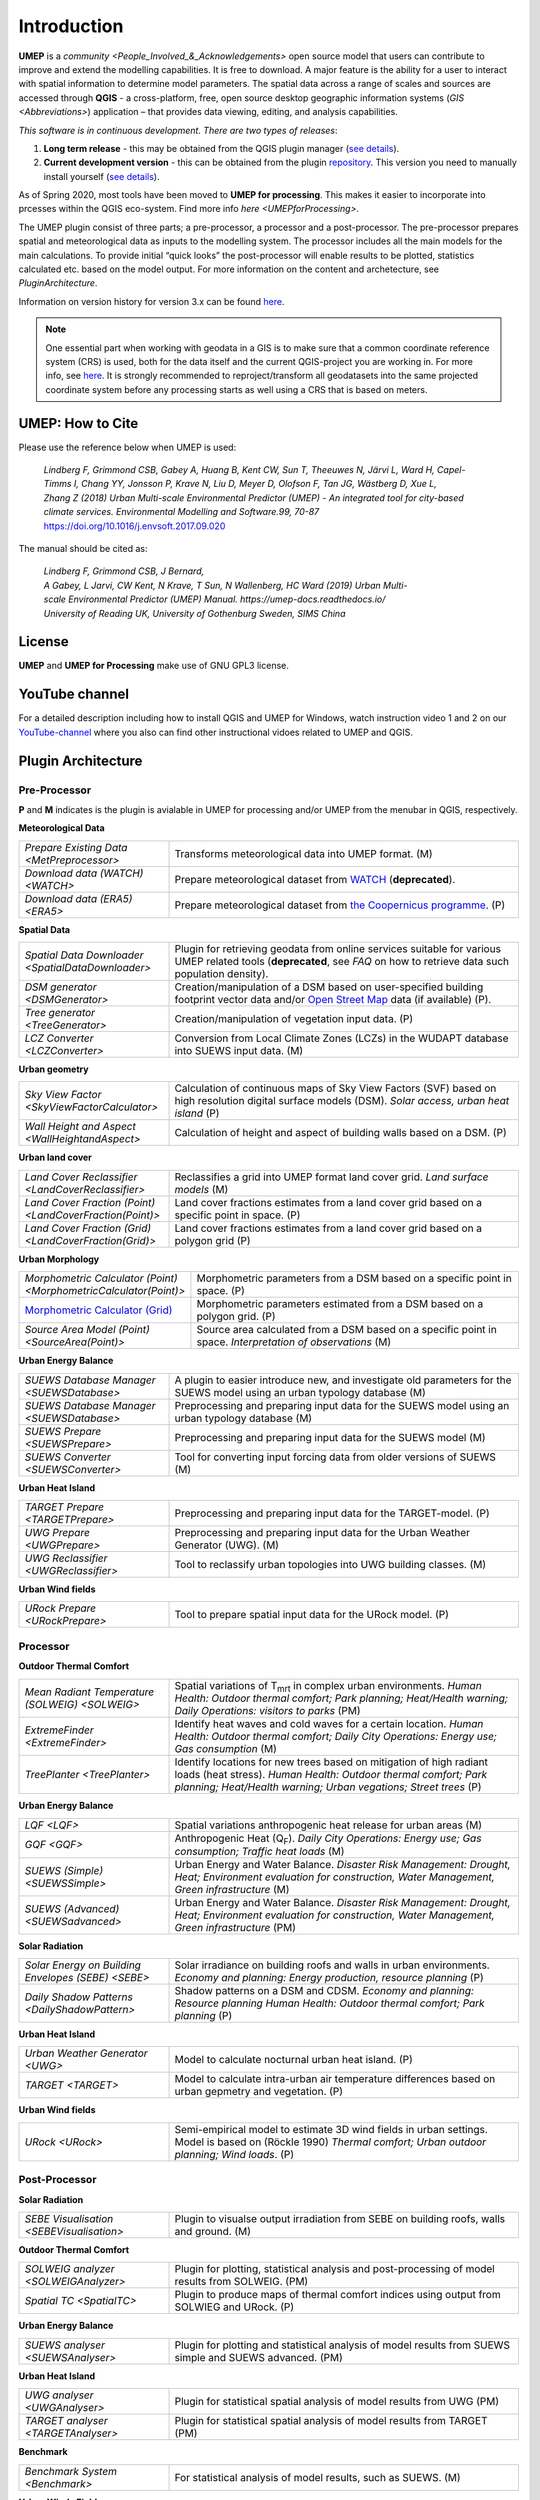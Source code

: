 .. _Introduction:

Introduction
============

**UMEP** is a `community <People_Involved_&_Acknowledgements>` open
source model that users can contribute to improve and extend the
modelling capabilities. It is free to download. A major feature is the
ability for a user to interact with spatial information to determine
model parameters. The spatial data across a range of scales and sources
are accessed through **QGIS** - a cross-platform, free, open source
desktop geographic information systems
(`GIS <Abbreviations>`) application –
that provides data viewing, editing, and analysis capabilities.
  
*This software is in continuous development. There are two types of
releases*:

#. **Long term release** - this may be obtained from the QGIS plugin
   manager (`see details <https://umep-docs.readthedocs.io/en/latest/Getting_Started.html#installing-the-umep-plugin>`__).
#. **Current development version** - this can be obtained from the plugin
   `repository <https://github.com/UMEP-dev/UMEP>`__. This
   version you need to manually install yourself (`see details <https://umep-docs.readthedocs.io/en/latest/Getting_Started.html#installing-development-release-could-be-unstable>`__).

As of Spring 2020, most tools have been moved to **UMEP for processing**. This makes it easier to incorporate into prcesses within the QGIS eco-system. Find more info `here <UMEPforProcessing>`. 

The UMEP plugin consist of three
parts; a pre-processor, a processor and a post-processor. The
pre-processor prepares spatial and meteorological data as inputs to the
modelling system. The processor includes all the main models for the
main calculations. To provide initial “quick looks” the post-processor
will enable results to be plotted, statistics calculated etc. based on
the model output. For more information on the content and archetecture,
see `PluginArchitecture`.

Information on version history for version 3.x can be found `here <https://github.com/UMEP-dev/UMEP/commits/SuPy-QGIS3>`__.

.. note:: One essential part when working with geodata in a GIS is to make sure that a common coordinate reference system (CRS) is used, both for the data itself and the current QGIS-project you are working in. For more info, see `here <https://docs.qgis.org/3.4/en/docs/gentle_gis_introduction/coordinate_reference_systems.html>`__. It is strongly recommended to reproject/transform all geodatasets into the same projected coordinate system before any processing starts as well using a CRS that is based on meters.

UMEP: How to Cite
-----------------

Please use the reference below when UMEP is used:

.. epigraph::

  *Lindberg F, Grimmond CSB, Gabey A, Huang B, Kent CW, Sun T, Theeuwes N, Järvi L, Ward H, Capel-
  Timms I, Chang YY, Jonsson P, Krave N, Liu D, Meyer D, Olofson F, Tan JG, Wästberg D, Xue L,
  Zhang Z (2018) Urban Multi-scale Environmental Predictor (UMEP) - An integrated tool for city-based 
  climate services. Environmental Modelling and Software.99, 70-87* https://doi.org/10.1016/j.envsoft.2017.09.020

The manual should be cited as:

.. epigraph::

  *Lindberg F, Grimmond CSB, J Bernard, A Gabey, L Jarvi, CW Kent, N Krave, T Sun, N Wallenberg, HC Ward (2019) 
  Urban Multi-scale Environmental Predictor (UMEP) Manual. https://umep-docs.readthedocs.io/  
  University of Reading UK, University of Gothenburg Sweden, SIMS China*

License
-------

**UMEP** and **UMEP for Processing** make use of GNU GPL3 license.

YouTube channel
---------------

For a detailed description including how to install QGIS and UMEP for Windows, watch instruction video 1 and 2 on our `YouTube-channel <https://www.youtube.com/channel/UCTPkXncD3ghb5ZTdZe_u7gA>`__ where you also can find other instructional vidoes related to UMEP and QGIS.

.. _PluginArchitecture:

Plugin Architecture
-------------------

Pre-Processor
~~~~~~~~~~~~~

**P** and **M** indicates is the plugin is avialable in UMEP for processing and/or UMEP from the menubar in QGIS, respectively.

**Meteorological Data**

.. list-table:: 
   :widths: 30 70
   :header-rows: 0

   * - `Prepare Existing Data <MetPreprocessor>` 
     - Transforms meteorological data into UMEP format. (M)
   * - `Download data (WATCH) <WATCH>`
     - Prepare meteorological dataset from `WATCH <http://www.eu-watch.org/data_availability>`__ (**deprecated**).
   * - `Download data (ERA5) <ERA5>` 
     - Prepare meteorological dataset from `the Coopernicus programme <https://climate.copernicus.eu/>`__. (P)

**Spatial Data**

.. list-table::
   :widths: 30 70
   :header-rows: 0

   * - `Spatial Data Downloader <SpatialDataDownloader>`
     - Plugin for retrieving geodata from online services suitable for various UMEP related tools (**deprecated**, see `FAQ` on how to retrieve data such population density).
   * - `DSM generator <DSMGenerator>`
     - Creation/manipulation of a DSM based on user-specified building footprint vector data and/or `Open Street Map <http://www.openstreetmap.org>`__ data (if available) (P).
   * - `Tree generator <TreeGenerator>`
     - Creation/manipulation of vegetation input data. (P)
   * - `LCZ Converter <LCZConverter>`
     - Conversion from Local Climate Zones (LCZs) in the WUDAPT database into SUEWS input data. (M)

**Urban geometry**

.. list-table::
   :widths: 30 70
   :header-rows: 0

   * - `Sky View Factor <SkyViewFactorCalculator>`
     - Calculation of continuous maps of Sky View Factors (SVF) based on high resolution digital surface models (DSM). *Solar access, urban heat island* (P)
   * - `Wall Height and Aspect <WallHeightandAspect>`
     - Calculation of height and aspect of building walls based on a DSM. (P)

**Urban land cover**

.. list-table::
   :widths: 30 70
   :header-rows: 0

   * - `Land Cover Reclassifier <LandCoverReclassifier>`
     - Reclassifies a grid into UMEP format land cover grid. *Land surface models* (M)
   * - `Land Cover Fraction (Point) <LandCoverFraction(Point)>`
     - Land cover fractions estimates from a land cover grid based on a specific point in space. (P)
   * - `Land Cover Fraction (Grid) <LandCoverFraction(Grid)>`
     - Land cover fractions estimates from a land cover grid based on a polygon grid (P)

**Urban Morphology**

.. list-table::
   :widths: 30 70
   :header-rows: 0

   * - `Morphometric Calculator (Point) <MorphometricCalculator(Point)>`
     - Morphometric parameters from a DSM based on a specific point in space. (P)
   * - `Morphometric Calculator (Grid) <MorphometricCalculator(Grid)>`__
     - Morphometric parameters estimated from a DSM based on a polygon grid. (P)
   * - `Source Area Model (Point) <SourceArea(Point)>`
     - Source area calculated from a DSM based on a specific point in space. *Interpretation of observations* (M)

**Urban Energy Balance**

.. list-table::
   :widths: 30 70
   :header-rows: 0
   
   * - `SUEWS Database Manager <SUEWSDatabase>`
     - A plugin to easier introduce new, and investigate old parameters for the SUEWS model using an urban typology database (M)
   * - `SUEWS Database Manager <SUEWSDatabase>`
     - Preprocessing and preparing input data for the SUEWS model using an urban typology database (M)
   * - `SUEWS Prepare <SUEWSPrepare>`
     - Preprocessing and preparing input data for the SUEWS model (M)
   * - `SUEWS Converter <SUEWSConverter>`
     - Tool for converting input forcing data from older versions of SUEWS (M)

**Urban Heat Island**

.. list-table::
   :widths: 30 70
   :header-rows: 0
   
   * - `TARGET Prepare <TARGETPrepare>`
     - Preprocessing and preparing input data for the TARGET-model. (P)   
   * - `UWG Prepare <UWGPrepare>`
     - Preprocessing and preparing input data for the Urban Weather Generator (UWG). (M)
   * - `UWG Reclassifier <UWGReclassifier>`
     - Tool to reclassify urban topologies into UWG building classes. (M)
     
**Urban Wind fields**

.. list-table::
   :widths: 30 70
   :header-rows: 0
   
   * - `URock Prepare  <URockPrepare>`
     - Tool to prepare spatial input data for the URock model. (P)

Processor
~~~~~~~~~

**Outdoor Thermal Comfort**

.. list-table::
   :widths: 30 70
   :header-rows: 0

   * - `Mean Radiant Temperature (SOLWEIG) <SOLWEIG>`
     - Spatial variations of T\ :sub:`mrt` in complex urban environments. *Human Health: Outdoor thermal comfort; Park planning; Heat/Health warning; Daily Operations: visitors to parks* (PM)
   * - `ExtremeFinder <ExtremeFinder>`
     - Identify heat waves and cold waves for a certain location. *Human Health: Outdoor thermal comfort; Daily City Operations: Energy use; Gas consumption* (M)
   * - `TreePlanter <TreePlanter>`
     - Identify locations for new trees based on mitigation of high radiant loads (heat stress). *Human Health: Outdoor thermal comfort; Park planning; Heat/Health warning; Urban vegations; Street trees* (P)

**Urban Energy Balance**

.. list-table::
   :widths: 30 70
   :header-rows: 0

   * - `LQF <LQF>`
     - Spatial variations anthropogenic heat release for urban areas (M)
   * - `GQF <GQF>`
     - Anthropogenic Heat (Q\ :sub:`F`). *Daily City Operations: Energy use; Gas consumption; Traffic heat loads* (M)
   * - `SUEWS (Simple) <SUEWSSimple>`
     - Urban Energy and Water Balance. *Disaster Risk Management: Drought, Heat; Environment evaluation for construction, Water Management, Green infrastructure* (M)
   * - `SUEWS (Advanced) <SUEWSadvanced>`
     - Urban Energy and Water Balance. *Disaster Risk Management: Drought, Heat; Environment evaluation for construction, Water Management, Green infrastructure* (PM)

 
**Solar Radiation**

.. list-table::
   :widths: 30 70
   :header-rows: 0

   * - `Solar Energy on Building Envelopes (SEBE) <SEBE>`
     - Solar irradiance on building roofs and walls in urban environments. *Economy and planning: Energy production, resource planning* (P)
   * - `Daily Shadow Patterns <DailyShadowPattern>`
     - Shadow patterns on a DSM and CDSM. *Economy and planning: Resource planning Human Health: Outdoor thermal comfort; Park planning* (P)

**Urban Heat Island**

.. list-table::
   :widths: 30 70
   :header-rows: 0
   
   * - `Urban Weather Generator <UWG>`
     - Model to calculate nocturnal urban heat island. (P)
   * - `TARGET <TARGET>`
     - Model to calculate intra-urban air temperature differences based on urban gepmetry and vegetation. (P)
     
**Urban Wind fields**

.. list-table::
   :widths: 30 70
   :header-rows: 0
   
   * - `URock  <URock>`
     - Semi-empirical model to estimate 3D wind fields in urban settings. Model is based on (Röckle 1990) *Thermal comfort; Urban outdoor planning; Wind loads*. (P)

Post-Processor
~~~~~~~~~~~~~~
**Solar Radiation**

.. list-table::
   :widths: 30 70
   :header-rows: 0

   * - `SEBE Visualisation <SEBEVisualisation>`
     - Plugin to visualse output irradiation from SEBE on building roofs, walls and ground. (M)


**Outdoor Thermal Comfort**

.. list-table::
   :widths: 30 70
   :header-rows: 0

   * - `SOLWEIG analyzer <SOLWEIGAnalyzer>`
     - Plugin for plotting, statistical analysis and post-processing of model results from SOLWEIG. (PM)
   * - `Spatial TC <SpatialTC>`
     - Plugin to produce maps of thermal comfort indices using output from SOLWIEG and URock. (P)


**Urban Energy Balance**

.. list-table::
   :widths: 30 70
   :header-rows: 0

   * - `SUEWS analyser <SUEWSAnalyser>`
     - Plugin for plotting and statistical analysis of model results from SUEWS simple and SUEWS advanced. (PM)


**Urban Heat Island**

.. list-table::
   :widths: 30 70
   :header-rows: 0

   * - `UWG analyser <UWGAnalyser>`
     - Plugin for statistical spatial analysis of model results from UWG (PM)
   * - `TARGET analyser <TARGETAnalyser>`
     - Plugin for statistical spatial analysis of model results from TARGET (PM)

**Benchmark**

.. list-table::
   :widths: 30 70
   :header-rows: 0

   * - `Benchmark System <Benchmark>`
     - For statistical analysis of model results, such as SUEWS. (M)
     
**Urban Winds Fields**

.. list-table::
   :widths: 30 70
   :header-rows: 0

   * - `URock analyzer <URockAnalyzer>`
     - Plugin for analyzing and vizualising URock resluts (P)

.. _ToolApplications:
     
Tool Applications
-----------------

A key element of UMEP is to facilitate the preparation of input data
needed for City-Based Climate Services (CBCS). UMEP provides both
guidance and tools that enable data preparation and manipulation. This
is particularly important as many end-users have familiarity with some,
but not the full spectrum, of the data needed for applications. Below
you can find some examples on applications and workflows for the
modelling procedure in UMEP and what tools that are connected to each
other.

.. figure:: /images/SUEWSworkflow.png
   :alt:   None
   :width: 100%

   Workflow and geodata used for analysing urban energy balance
   using the SUEWS model. Bold outlined boxes are mandatory items.
   Yellow, orange and red indicates pre-processor, processor and
   post-processor tools, respectively. Grey boxes indicate geodatasets.

.. figure:: /images/SOLWEIGworkflow.png
   :alt:   None
   :width: 100%

   Workflow and geodata used for analysing mean radiant
   temperature using the SOLWEIG model. Bold outlines are mandatory
   items. Yellow, orange and red indicates pre-processor, processor and
   post-processor tools, respectively. Grey boxes indicate geodatasets.
   
.. figure:: /images/SEBE_flowchart.jpg
   :alt:   None
   :width: 100%

   Workflow and geodata used for analysing solar irradiance on building
   envelopes using the SEBE model. Bold outlines are mandatory
   items. Yellow, orange and red indicates pre-processor, processor and
   post-processor tools, respectively. Grey boxes indicate geodatasets.   

Evaluation and application studies
~~~~~~~~~~~~~~~~~~~~~~~~~~~~~~~~~~

The tables of studies below is by no means complete. Please help us adding studies by submitting an issue to this documentation repository found at the top of this page.

* Mean Radiant Temperature (`SOLWEIG <SOLWEIG>`)
      - References: Development

      .. list-table::
         :widths: 50 50
         :header-rows: 1

         * - Action
           - Reference
         * - Main model
           - `Lindberg et al. (2008) <http://link.springer.com/article/10.1007/s00484-008-0162-7>`__
         * - Vegetation scheme
           - `Lindberg and Grimmond (2011) <http://link.springer.com/article/10.1007/s00704-010-0382-8>`__
         * - Cylindric shaped human
           - `Holmer et al. (2015) <http://www.meteo.fr/cic/meetings/2015/ICUC9/LongAbstracts/bph5-2-3271344_a.pdf>`__
         * - Ground cover scheme
           - `Lindberg et al. (2016) <http://link.springer.com/article/10.1007/s00484-016-1135-x>`__
         * - Anisotrophic shortwave radiation scheme
           - `Wallenberg et al. (2020) <https://www.sciencedirect.com/science/article/pii/S2212095519301178>`__
         * - GPU parallel computing
           - `Li et al. (2021) <https://link.springer.com/article/10.1007/s00704-021-03692-z>`__
         * - Anisotrophic longwave radiation scheme
           - `Wallenberg et al. (2023) <https://link.springer.com/article/10.1007/s00484-023-02441-3>`__


      - References: Evaluation

      .. list-table::
         :widths: 50 50
         :header-rows: 1

         * - Spatial reference
           - Reference
         * - Gothenburg, Sweden
           - `Lindberg et al. (2008) <http://link.springer.com/article/10.1007/s00484-008-0162-7>`__
         * - Gothenburg, Sweden
           - `Lindberg and Grimmond (2011) <http://link.springer.com/article/10.1007/s00704-010-0382-8>`__
         * - Freiburg, Germany
           - `Lindberg and Grimmond (2011) <http://link.springer.com/article/10.1007/s00704-010-0382-8>`__
         * - Kassel, Germany
           - `Lindberg and Grimmond (2011) <http://link.springer.com/article/10.1007/s00704-010-0382-8>`__
         * - Freiburg, Germany
           - `Chen et al. (2014) <https://link.springer.com/article/10.1007/s00704-013-1081-z>`__
         * - London, UK
           - `Lindberg et al. (2016) <http://link.springer.com/article/10.1007/s00484-016-1135-x>`__
         * - Hong Kong, China
           - `Lau et al. (2016) <http://www.sciencedirect.com/science/article/pii/S0378778815300645>`__
         * - Shanghai, China
           - `Chen et al. (2016) <http://www.sciencedirect.com/science/article/pii/S037877881630812X>`__
         * - Szeged, Hungary
           - `Gal and Kantor (2020) <https://www.sciencedirect.com/science/article/pii/S2212095519301804?via%3Dihub>`__
         * - Phoenix, US
           - `Buo et al. (2023) <https://www.sciencedirect.com/science/article/pii/S2210670723001105>`__
         * - Salt Lake City, US
           - `Zhong et al. (2026) <https://www.sciencedirect.com/science/article/pii/S0360132325012892?via%3Dihub>`__



      - References: Application

      .. list-table::
         :widths: 50 50
         :header-rows: 1

         * - Spatial reference
           - Reference
         * - London, UK
           - `Lindberg and Grimmond (2011) <http://link.springer.com/article/10.1007/s11252-011-0184-5>`__
         * - Multiple cities, Sweden
           - `Lindberg et al. (2013) <http://link.springer.com/article/10.1007/s00484-013-0638-y>`__
         * - Adelaide, Australia
           - `Thom et al. (2016) <http://www.sciencedirect.com/science/article/pii/S1618866716301297>`__
         * - Berlin, Germany
           - `Jänicke et al. (2015) <http://www.sciencedirect.com/science/article/pii/S2212095515300341>`__
         * - Multiple cities, Europe
           - `Lau et al. (2014) <http://link.springer.com/article/10.1007/s00484-014-0898-1>`__
         * - Gothenburg, Sweden
           - `Lindberg et al. (2016) <http://www.sciencedirect.com/science/article/pii/S2210670716300579>`__
         * - Gothenburg, Sweden
           - `Thorsson et al. (2011) <http://onlinelibrary.wiley.com/doi/10.1002/joc.2231/abstract>`__
         * - Stockholm, Sweden
           - `Thorsson et al. (2014) <http://www.sciencedirect.com/science/article/pii/S2212095514000054>`__
         * - Santos, Brazil
           - `Pereira et al. (2021) <https://link.springer.com/article/10.1007%2Fs00484-021-02099-9>`__
         * - Montreal, Canada
           - `HosseiniHaghighi et al. (2020) <https://www.mdpi.com/2220-9964/9/11/688>`__
         * - Vancouver, Canada
           - `Aminipouri et al. (2019) <https://www.sciencedirect.com/science/article/pii/S0360132319303403?via%3Dihub>`__
         * - Seoul, South Korea
           - `Yi et al. (2018) <http://koreascience.or.kr/article/JAKO201810760745513.page>`__
         * - Bilbao, Spain
           - `Azcarate et al. (2021) <https://www.sciencedirect.com/science/article/pii/S2210670721002821>`__
         * - Gothenburg, Sweden
           - `Bäcklin et al. (2021) <https://www.sciencedirect.com/science/article/pii/S2210670721006004>`__
         * - Nanjing, China
           - `Kong et al. (2022) <https://doi.org/10.1016/j.compenvurbsys.2022.101773>`__
         * - Freiburg, Germany
           - `Briegel et al. (2023) <https://www.sciencedirect.com/science/article/pii/S2212095522002772>`__
         * - Phoenix, US
           - `Buo et al. (2023) <https://www.sciencedirect.com/science/article/pii/S2210670723001105>`__
         * - Gothenburg, Sweden
           - `Wallenberg et al. (2023) <https://doi.org/10.1007/s00484-023-02551-y>`__
         * - Hobart, Australia
           - `Weeding et al. (2023) <https://doi.org/10.1016/j.uclim.2023.101523>`__
         * - Nanjing, China
           - `Jiang et al. (2024) <https://www.sciencedirect.com/science/article/pii/S0378778824008090?via%3Dihub>`__
         * - Major cities, US
           - `Li et al. (2024) <https://iopscience.iop.org/article/10.1088/1748-9326/ad6c64>`__
         * - Philadelphia, US
           - `Li et al. (2024) <https://journals.sagepub.com/doi/10.1177/23998083241274391>`__
         * - Chengdu, China
           - `Liu et al. (2024) <https://doi.org/10.1016/j.uclim.2024.101871>`__
         * - Barcelona, Spain
           - `Colaninno et al. (2025) <https://doi.org/10.1016/j.scs.2025.106498>`__


* Pedestrian Wind Speed
      - References: Evaluation
      
      .. list-table::
         :widths: 50 50
         :header-rows: 1

         * - Spatial reference
           - Reference
         * - NA
           - `Johansson et al. (2015) <http://link.springer.com/article/10.1007/s00704-015-1405-2>`__
         * - NA
           - `Bernard et al. (2023) <https://gmd.copernicus.org/articles/16/5703/2023/>`__


* Anthropogenic Heat (Qf) (LUCY)
            - References: Evaluation

            .. list-table::
               :widths: 50 50
               :header-rows: 1

               * - Spatial reference
                 - Reference
               * - Global
                 - `Allen et al. (2011) <http://onlinelibrary.wiley.com/doi/10.1002/joc.2210/abstract>`__

      - References: Application

      .. list-table::
         :widths: 50 50
         :header-rows: 1

         * - Spatial reference
           - Reference
         * - Europe
           - `Lindberg et al. (2013) <http://www.sciencedirect.com/science/article/pii/S2212095513000059>`__


* Urban Energy and Water Balance (`SUEWS <SUEWSSimple>`)
            Publications related to SUEWS is found `here <https://suews.readthedocs.io/stable/related_publications.html>`__.


* Solar Energy on Building Envelopes (SEBE)
            - References: Evaluation

            .. list-table::
               :widths: 50 50
               :header-rows: 1

               * - Spatial reference
                 - Reference
               * - Gothenburg, Sweden
                 - `Lindberg et al. (2015) <http://www.sciencedirect.com/science/article/pii/S0038092X15001164>`__
               * - Vienna, Austria
                 - `Revez et al. (2020) <https://www.sciencedirect.com/science/article/pii/S0038092X20300827>`__

            - References: Application

            .. list-table::
               :widths: 50 50
               :header-rows: 1

               * - Spatial reference
                 - Reference
               * - Dar es Salam, Tanzania
                 - `Lau et al. (2016) <http://www.sciencedirect.com/science/article/pii/S2210670716304267>`__
               * - Stockholm, Sweden
                 - `Online mapping service (in Swedish) <http://www.energiradgivningen.se/sites/all/themes/energi/map/index.html>`__
               * - Uppsala, Sweden
                 - `Online mapping service (in Swedish) <http://ec2-54-77-203-12.eu-west-1.compute.amazonaws.com/uppsala/>`__
               * - Gothenburg, Sweden
                 - `Online mapping service (in Swedish) <http://www.goteborgenergi.se/Privat/Projekt_och_etableringar/Fornybar_energi/Solceller/Solkartan/>`__
               * - Eskilstuna, Sweden
                 - `Online mapping service (in Swedish) <http://karta.eskilstuna.se/eskilstunakartan/x/#maps/1069>`__
               * - Trondheim, Norway
                 - `Formolli et al. (2024) <https://www.sciencedirect.com/science/article/pii/S2210670724000921>`__

* Daily Shadow Patterns
            - References: Evaluation

            .. list-table::
               :widths: 50 50
               :header-rows: 1

               * - Spatial reference
                 - Reference
               * - Borås, Sweden
                 - `Hu et al. (2015) <http://link.springer.com/article/10.1007/s00704-015-1508-9>`__
               * - Guangzhou, China
                 - `Zhao et al. (2022) <https://www.sciencedirect.com/science/article/pii/S0360132322005947?via%3Dihub>`__
            
            - References: Application
            
            .. list-table::
               :widths: 50 50
               :header-rows: 1

               * - Spatial reference
                 - Reference
               * - London, UK
                 - `Lindberg et al. (2015) <http://www.sciencedirect.com/science/article/pii/S221209551400090X>`__
               * - Gothenburg, Sweden
                 - `Lindberg et al. (2011) <http://www.sciencedirect.com/science/article/pii/S0266352X11000693>`__


